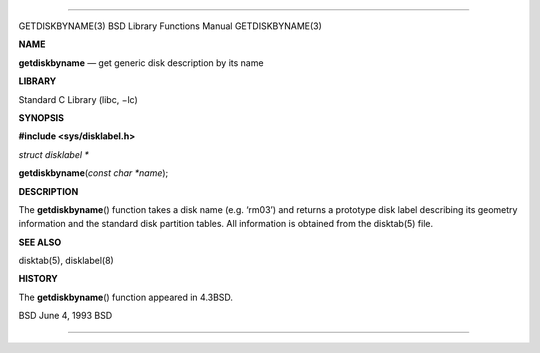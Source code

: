 --------------

GETDISKBYNAME(3) BSD Library Functions Manual GETDISKBYNAME(3)

**NAME**

**getdiskbyname** — get generic disk description by its name

**LIBRARY**

Standard C Library (libc, −lc)

**SYNOPSIS**

**#include <sys/disklabel.h>**

*struct disklabel \**

**getdiskbyname**\ (*const char *name*);

**DESCRIPTION**

The **getdiskbyname**\ () function takes a disk name (e.g. ‘rm03’) and
returns a prototype disk label describing its geometry information and
the standard disk partition tables. All information is obtained from the
disktab(5) file.

**SEE ALSO**

disktab(5), disklabel(8)

**HISTORY**

The **getdiskbyname**\ () function appeared in 4.3BSD.

BSD June 4, 1993 BSD

--------------

.. Copyright (c) 1990, 1991, 1993
..	The Regents of the University of California.  All rights reserved.
..
.. This code is derived from software contributed to Berkeley by
.. Chris Torek and the American National Standards Committee X3,
.. on Information Processing Systems.
..
.. Redistribution and use in source and binary forms, with or without
.. modification, are permitted provided that the following conditions
.. are met:
.. 1. Redistributions of source code must retain the above copyright
..    notice, this list of conditions and the following disclaimer.
.. 2. Redistributions in binary form must reproduce the above copyright
..    notice, this list of conditions and the following disclaimer in the
..    documentation and/or other materials provided with the distribution.
.. 3. Neither the name of the University nor the names of its contributors
..    may be used to endorse or promote products derived from this software
..    without specific prior written permission.
..
.. THIS SOFTWARE IS PROVIDED BY THE REGENTS AND CONTRIBUTORS ``AS IS'' AND
.. ANY EXPRESS OR IMPLIED WARRANTIES, INCLUDING, BUT NOT LIMITED TO, THE
.. IMPLIED WARRANTIES OF MERCHANTABILITY AND FITNESS FOR A PARTICULAR PURPOSE
.. ARE DISCLAIMED.  IN NO EVENT SHALL THE REGENTS OR CONTRIBUTORS BE LIABLE
.. FOR ANY DIRECT, INDIRECT, INCIDENTAL, SPECIAL, EXEMPLARY, OR CONSEQUENTIAL
.. DAMAGES (INCLUDING, BUT NOT LIMITED TO, PROCUREMENT OF SUBSTITUTE GOODS
.. OR SERVICES; LOSS OF USE, DATA, OR PROFITS; OR BUSINESS INTERRUPTION)
.. HOWEVER CAUSED AND ON ANY THEORY OF LIABILITY, WHETHER IN CONTRACT, STRICT
.. LIABILITY, OR TORT (INCLUDING NEGLIGENCE OR OTHERWISE) ARISING IN ANY WAY
.. OUT OF THE USE OF THIS SOFTWARE, EVEN IF ADVISED OF THE POSSIBILITY OF
.. SUCH DAMAGE.

